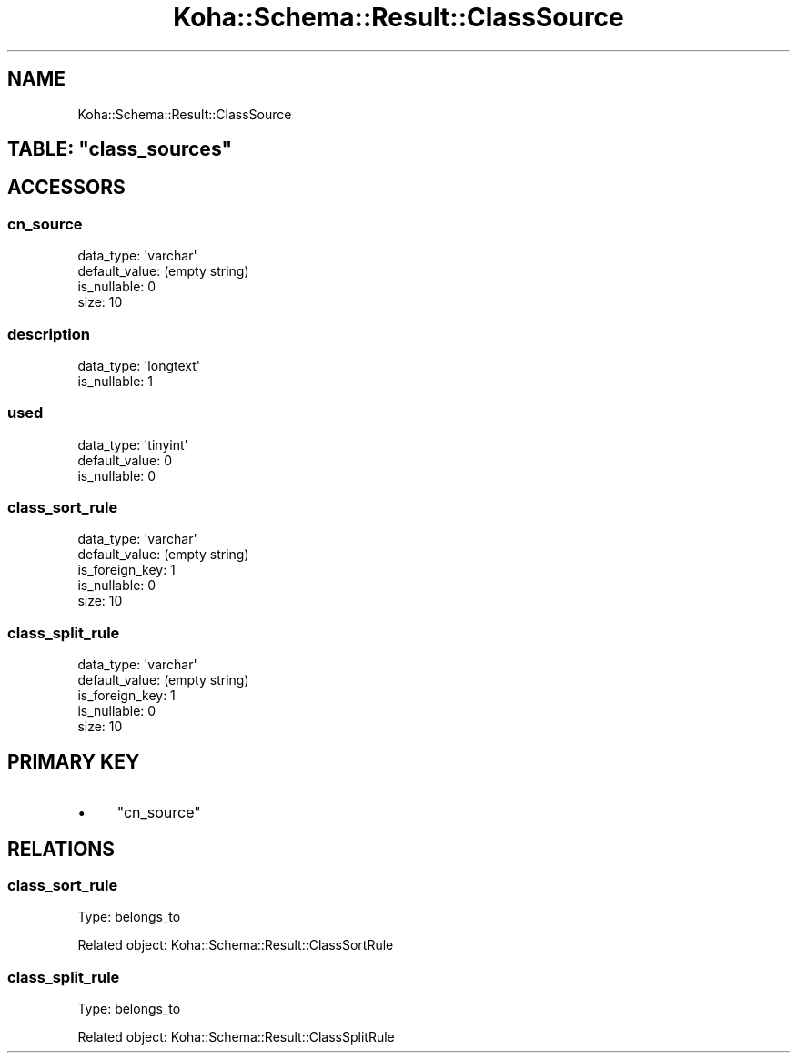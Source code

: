 .\" Automatically generated by Pod::Man 4.10 (Pod::Simple 3.35)
.\"
.\" Standard preamble:
.\" ========================================================================
.de Sp \" Vertical space (when we can't use .PP)
.if t .sp .5v
.if n .sp
..
.de Vb \" Begin verbatim text
.ft CW
.nf
.ne \\$1
..
.de Ve \" End verbatim text
.ft R
.fi
..
.\" Set up some character translations and predefined strings.  \*(-- will
.\" give an unbreakable dash, \*(PI will give pi, \*(L" will give a left
.\" double quote, and \*(R" will give a right double quote.  \*(C+ will
.\" give a nicer C++.  Capital omega is used to do unbreakable dashes and
.\" therefore won't be available.  \*(C` and \*(C' expand to `' in nroff,
.\" nothing in troff, for use with C<>.
.tr \(*W-
.ds C+ C\v'-.1v'\h'-1p'\s-2+\h'-1p'+\s0\v'.1v'\h'-1p'
.ie n \{\
.    ds -- \(*W-
.    ds PI pi
.    if (\n(.H=4u)&(1m=24u) .ds -- \(*W\h'-12u'\(*W\h'-12u'-\" diablo 10 pitch
.    if (\n(.H=4u)&(1m=20u) .ds -- \(*W\h'-12u'\(*W\h'-8u'-\"  diablo 12 pitch
.    ds L" ""
.    ds R" ""
.    ds C` ""
.    ds C' ""
'br\}
.el\{\
.    ds -- \|\(em\|
.    ds PI \(*p
.    ds L" ``
.    ds R" ''
.    ds C`
.    ds C'
'br\}
.\"
.\" Escape single quotes in literal strings from groff's Unicode transform.
.ie \n(.g .ds Aq \(aq
.el       .ds Aq '
.\"
.\" If the F register is >0, we'll generate index entries on stderr for
.\" titles (.TH), headers (.SH), subsections (.SS), items (.Ip), and index
.\" entries marked with X<> in POD.  Of course, you'll have to process the
.\" output yourself in some meaningful fashion.
.\"
.\" Avoid warning from groff about undefined register 'F'.
.de IX
..
.nr rF 0
.if \n(.g .if rF .nr rF 1
.if (\n(rF:(\n(.g==0)) \{\
.    if \nF \{\
.        de IX
.        tm Index:\\$1\t\\n%\t"\\$2"
..
.        if !\nF==2 \{\
.            nr % 0
.            nr F 2
.        \}
.    \}
.\}
.rr rF
.\" ========================================================================
.\"
.IX Title "Koha::Schema::Result::ClassSource 3pm"
.TH Koha::Schema::Result::ClassSource 3pm "2023-11-09" "perl v5.28.1" "User Contributed Perl Documentation"
.\" For nroff, turn off justification.  Always turn off hyphenation; it makes
.\" way too many mistakes in technical documents.
.if n .ad l
.nh
.SH "NAME"
Koha::Schema::Result::ClassSource
.ie n .SH "TABLE: ""class_sources"""
.el .SH "TABLE: \f(CWclass_sources\fP"
.IX Header "TABLE: class_sources"
.SH "ACCESSORS"
.IX Header "ACCESSORS"
.SS "cn_source"
.IX Subsection "cn_source"
.Vb 4
\&  data_type: \*(Aqvarchar\*(Aq
\&  default_value: (empty string)
\&  is_nullable: 0
\&  size: 10
.Ve
.SS "description"
.IX Subsection "description"
.Vb 2
\&  data_type: \*(Aqlongtext\*(Aq
\&  is_nullable: 1
.Ve
.SS "used"
.IX Subsection "used"
.Vb 3
\&  data_type: \*(Aqtinyint\*(Aq
\&  default_value: 0
\&  is_nullable: 0
.Ve
.SS "class_sort_rule"
.IX Subsection "class_sort_rule"
.Vb 5
\&  data_type: \*(Aqvarchar\*(Aq
\&  default_value: (empty string)
\&  is_foreign_key: 1
\&  is_nullable: 0
\&  size: 10
.Ve
.SS "class_split_rule"
.IX Subsection "class_split_rule"
.Vb 5
\&  data_type: \*(Aqvarchar\*(Aq
\&  default_value: (empty string)
\&  is_foreign_key: 1
\&  is_nullable: 0
\&  size: 10
.Ve
.SH "PRIMARY KEY"
.IX Header "PRIMARY KEY"
.IP "\(bu" 4
\&\*(L"cn_source\*(R"
.SH "RELATIONS"
.IX Header "RELATIONS"
.SS "class_sort_rule"
.IX Subsection "class_sort_rule"
Type: belongs_to
.PP
Related object: Koha::Schema::Result::ClassSortRule
.SS "class_split_rule"
.IX Subsection "class_split_rule"
Type: belongs_to
.PP
Related object: Koha::Schema::Result::ClassSplitRule

